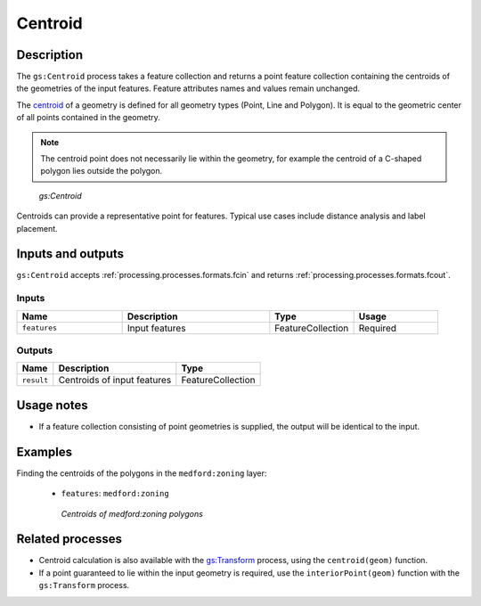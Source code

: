 .. _processing.processes.vector.centroid:

Centroid
========

Description
-----------

The ``gs:Centroid`` process takes a feature collection and returns a point feature collection containing the centroids of the geometries of the input features. Feature attributes names and values remain unchanged.

The `centroid <http://en.wikipedia.org/wiki/Centroid>`_ of a geometry is defined for all geometry types (Point, Line and Polygon). It is equal to the geometric center of all points contained in the geometry.

.. note:: The centroid point does not necessarily lie within the geometry, for example the centroid of a C-shaped polygon lies outside the polygon.

.. figure:: img/centroid.png 

   *gs:Centroid*

Centroids can provide a representative point for features. Typical use cases include distance analysis and label placement.


Inputs and outputs
------------------

``gs:Centroid`` accepts :ref:`processing.processes.formats.fcin` and returns :ref:`processing.processes.formats.fcout`.

Inputs
~~~~~~

.. list-table::
   :header-rows: 1
   :widths: 25 35 20 20
   
   * - Name
     - Description
     - Type
     - Usage
   * - ``features``
     - Input features
     - FeatureCollection
     - Required

Outputs
~~~~~~~

.. list-table::
   :header-rows: 1

   * - Name
     - Description
     - Type
   * - ``result``
     - Centroids of input features
     - FeatureCollection

Usage notes
-----------

* If a feature collection consisting of point geometries is supplied, the output will be identical to the input.

Examples
--------
 

Finding the centroids of the polygons in the ``medford:zoning`` layer:

  - ``features``: ``medford:zoning``

  .. figure:: img/centroid-med.png
  
     *Centroids of medford:zoning polygons*


Related processes
-----------------

* Centroid calculation is also available with the `gs:Transform <processing.processes.vector.transform>`_ process, using the ``centroid(geom)`` function. 
* If a point guaranteed to lie within the input geometry is required, use the ``interiorPoint(geom)`` function with the ``gs:Transform`` process.

